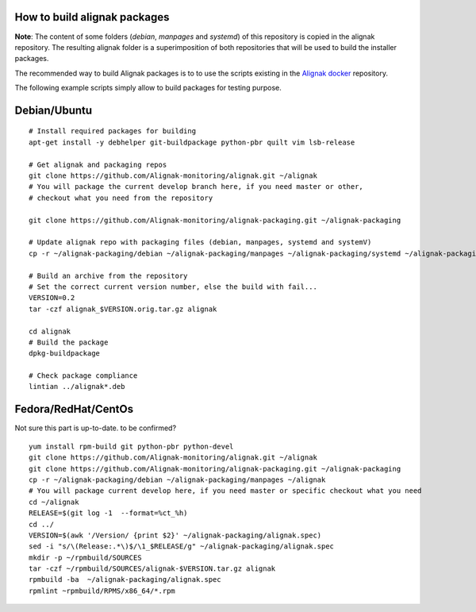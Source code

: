 How to build alignak packages
=============================

**Note**: The content of some folders (*debian*, *manpages* and *systemd*) of this repository is copied in the alignak repository. The resulting alignak folder is a superimposition of both repositories that will be used to build the installer packages.

The recommended way to build Alignak packages is to to use the scripts existing in the `Alignak docker`_ repository.

.. _Alignak docker: https://github.com/Alignak-monitoring/alignak-docker

The following example scripts simply allow to build packages for testing purpose.

Debian/Ubuntu 
=============

::

    # Install required packages for building
    apt-get install -y debhelper git-buildpackage python-pbr quilt vim lsb-release

    # Get alignak and packaging repos
    git clone https://github.com/Alignak-monitoring/alignak.git ~/alignak
    # You will package the current develop branch here, if you need master or other,
    # checkout what you need from the repository

    git clone https://github.com/Alignak-monitoring/alignak-packaging.git ~/alignak-packaging

    # Update alignak repo with packaging files (debian, manpages, systemd and systemV)
    cp -r ~/alignak-packaging/debian ~/alignak-packaging/manpages ~/alignak-packaging/systemd ~/alignak-packaging/systemV ~/alignak

    # Build an archive from the repository
    # Set the correct current version number, else the build with fail...
    VERSION=0.2
    tar -czf alignak_$VERSION.orig.tar.gz alignak

    cd alignak
    # Build the package
    dpkg-buildpackage

    # Check package compliance
    lintian ../alignak*.deb


Fedora/RedHat/CentOs
====================

Not sure this part is up-to-date. to be confirmed?
::

   yum install rpm-build git python-pbr python-devel
   git clone https://github.com/Alignak-monitoring/alignak.git ~/alignak
   git clone https://github.com/Alignak-monitoring/alignak-packaging.git ~/alignak-packaging
   cp -r ~/alignak-packaging/debian ~/alignak-packaging/manpages ~/alignak
   # You will package current develop here, if you need master or specific checkout what you need 
   cd ~/alignak
   RELEASE=$(git log -1  --format=%ct_%h)
   cd ../
   VERSION=$(awk '/Version/ {print $2}' ~/alignak-packaging/alignak.spec)
   sed -i "s/\(Release:.*\)$/\1_$RELEASE/g" ~/alignak-packaging/alignak.spec
   mkdir -p ~/rpmbuild/SOURCES
   tar -czf ~/rpmbuild/SOURCES/alignak-$VERSION.tar.gz alignak
   rpmbuild -ba  ~/alignak-packaging/alignak.spec
   rpmlint ~rpmbuild/RPMS/x86_64/*.rpm


